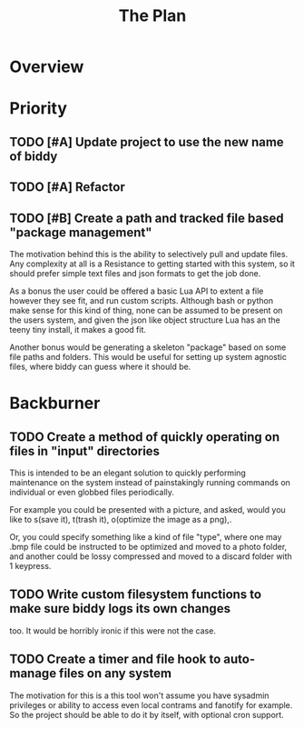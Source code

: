 #+Title: The Plan
* Overview
* Priority
** TODO [#A] Update project to use the new name of biddy
** TODO [#A] Refactor
** TODO [#B] Create a path and tracked file based "package management"
The motivation behind this is the ability to selectively pull and
update files.
Any complexity at all is a Resistance to getting started with this
system, so it should prefer simple text files and json formats to get
the job done.

As a bonus the user could be offered a basic Lua API to extent a file
however they see fit, and run custom scripts.
Although bash or python make sense for this kind of thing, none can be
assumed to be present on the users system, and given the json like
object structure Lua has an the teeny tiny install, it makes a good
fit.

Another bonus would be generating a skeleton "package" based on some
file paths and folders. This would be useful for setting up system
agnostic files, where biddy can guess where it should be.

* Backburner
** TODO Create a method of quickly operating on files in "input" directories
This is intended to be an elegant solution to quickly performing
maintenance on the system instead of painstakingly running commands on
individual or even globbed files periodically.

For example you could be presented with a picture, and asked, would
you like to s(save it), t(trash it), o(optimize the image as a png),.

Or, you could specify something like a kind of file "type", where one
may .bmp file could be instructed to be optimized and moved to a photo
folder, and another could be lossy compressed and moved to a discard
folder with 1 keypress.

** TODO Write custom filesystem functions to make sure biddy logs its own changes
too.
It would be horribly ironic if this were not the case.
** TODO Create a timer and file hook to auto-manage files on any system
The motivation for this is a this tool won't assume you have sysadmin
privileges or ability to access even local contrams and fanotify for
example.
So the project should be able to do it by itself, with optional cron support.
